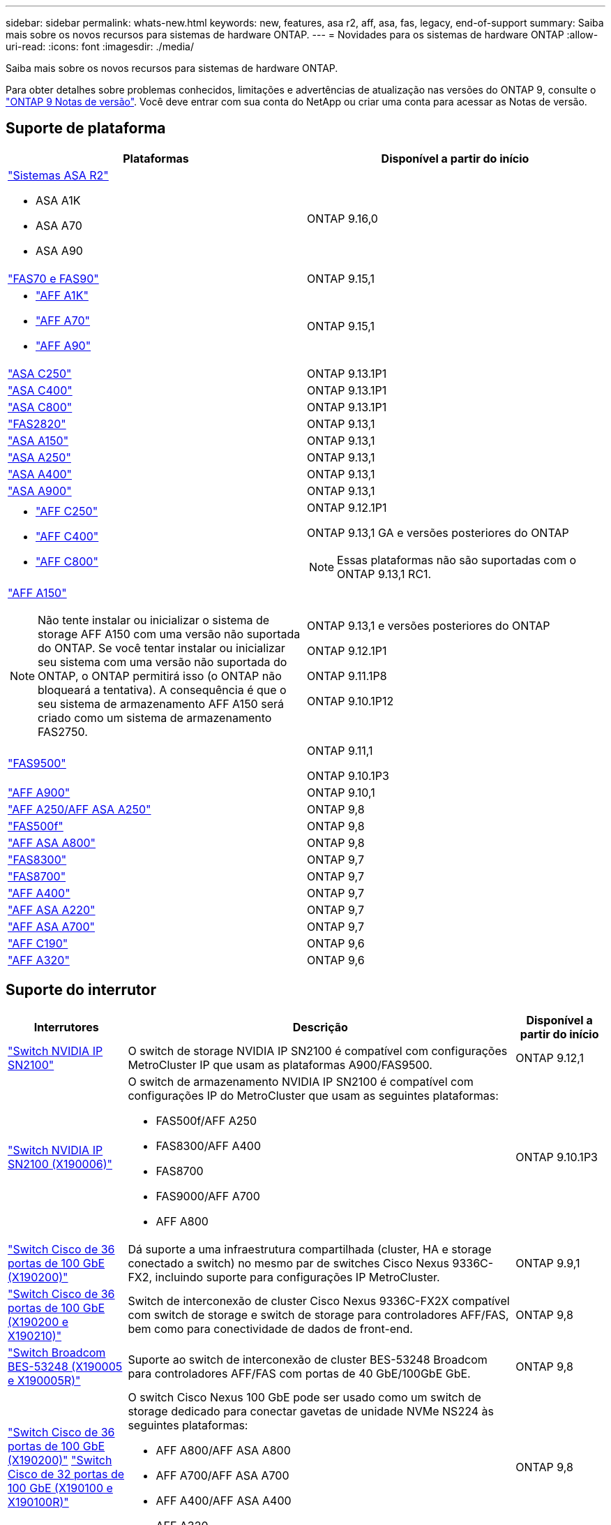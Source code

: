 ---
sidebar: sidebar 
permalink: whats-new.html 
keywords: new, features, asa r2, aff, asa, fas, legacy, end-of-support 
summary: Saiba mais sobre os novos recursos para sistemas de hardware ONTAP. 
---
= Novidades para os sistemas de hardware ONTAP
:allow-uri-read: 
:icons: font
:imagesdir: ./media/


[role="lead"]
Saiba mais sobre os novos recursos para sistemas de hardware ONTAP.

Para obter detalhes sobre problemas conhecidos, limitações e advertências de atualização nas versões do ONTAP 9, consulte o https://library.netapp.com/ecm/ecm_download_file/ECMLP2492508["ONTAP 9 Notas de versão"]. Você deve entrar com sua conta do NetApp ou criar uma conta para acessar as Notas de versão.



== Suporte de plataforma

[cols="2*"]
|===
| Plataformas | Disponível a partir do início 


 a| 
https://docs.netapp.com/us-en/asa-r2/get-started/learn-about.html["Sistemas ASA R2"]

* ASA A1K
* ASA A70
* ASA A90

 a| 
ONTAP 9.16,0



 a| 
https://www.netapp.com/data-storage/fas/["FAS70 e FAS90"]
 a| 
ONTAP 9.15,1



 a| 
* https://www.netapp.com/pdf.html?item=/media/7828-DS-3582-AFF-A-Series.pdf["AFF A1K"]
* https://www.netapp.com/pdf.html?item=/media/7828-DS-3582-AFF-A-Series.pdf["AFF A70"]
* https://www.netapp.com/pdf.html?item=/media/7828-DS-3582-AFF-A-Series.pdf["AFF A90"]

 a| 
ONTAP 9.15,1



 a| 
https://www.netapp.com/data-storage/all-flash-san-storage-array/["ASA C250"]
 a| 
ONTAP 9.13.1P1



 a| 
https://www.netapp.com/data-storage/all-flash-san-storage-array/["ASA C400"]
 a| 
ONTAP 9.13.1P1



 a| 
https://www.netapp.com/data-storage/all-flash-san-storage-array/["ASA C800"]
 a| 
ONTAP 9.13.1P1



 a| 
https://hwu.netapp.com/ProductSpecs/Index["FAS2820"]
 a| 
ONTAP 9.13,1



 a| 
https://www.netapp.com/pdf.html?item=/media/85736-DS-4254-NetApp-ASA.pdf["ASA A150"]
 a| 
ONTAP 9.13,1



 a| 
https://www.netapp.com/pdf.html?item=/media/85736-DS-4254-NetApp-ASA.pdf["ASA A250"]
 a| 
ONTAP 9.13,1



 a| 
https://www.netapp.com/pdf.html?item=/media/85736-DS-4254-NetApp-ASA.pdf["ASA A400"]
 a| 
ONTAP 9.13,1



 a| 
https://www.netapp.com/pdf.html?item=/media/85736-DS-4254-NetApp-ASA.pdf["ASA A900"]
 a| 
ONTAP 9.13,1



 a| 
* https://www.netapp.com/media/81583-da-4240-aff-c-series.pdf["AFF C250"]
* https://www.netapp.com/media/81583-da-4240-aff-c-series.pdf["AFF C400"]
* https://www.netapp.com/media/81583-da-4240-aff-c-series.pdf["AFF C800"]

 a| 
ONTAP 9.12.1P1

ONTAP 9.13,1 GA e versões posteriores do ONTAP

[NOTE]
====
Essas plataformas não são suportadas com o ONTAP 9.13,1 RC1.

====


 a| 
https://www.netapp.com/pdf.html?item=/media/7828-DS-3582-AFF-A-Series.pdf["AFF A150"]

[NOTE]
====
Não tente instalar ou inicializar o sistema de storage AFF A150 com uma versão não suportada do ONTAP. Se você tentar instalar ou inicializar seu sistema com uma versão não suportada do ONTAP, o ONTAP permitirá isso (o ONTAP não bloqueará a tentativa). A consequência é que o seu sistema de armazenamento AFF A150 será criado como um sistema de armazenamento FAS2750.

==== a| 
ONTAP 9.13,1 e versões posteriores do ONTAP

ONTAP 9.12.1P1

ONTAP 9.11.1P8

ONTAP 9.10.1P12



 a| 
https://www.netapp.com/pdf.html?item=/media/7819-ds-4020.pdf["FAS9500"]
 a| 
ONTAP 9.11,1

ONTAP 9.10.1P3



 a| 
https://www.netapp.com/pdf.html?item=/media/7828-ds-3582.pdf["AFF A900"]
 a| 
ONTAP 9.10,1



 a| 
https://www.netapp.com/pdf.html?item=/media/7828-ds-3582.pdf["AFF A250/AFF ASA A250"]
 a| 
ONTAP 9,8



 a| 
https://www.netapp.com/pdf.html?item=/media/7819-ds-4020.pdf["FAS500f"]
 a| 
ONTAP 9,8



 a| 
https://www.netapp.com/pdf.html?item=/media/7828-ds-3582.pdf["AFF ASA A800"]
 a| 
ONTAP 9,8



 a| 
https://www.netapp.com/pdf.html?item=/media/7819-ds-4020.pdf["FAS8300"]
 a| 
ONTAP 9,7



 a| 
https://www.netapp.com/pdf.html?item=/media/7819-ds-4020.pdf["FAS8700"]
 a| 
ONTAP 9,7



 a| 
https://www.netapp.com/pdf.html?item=/media/7828-ds-3582.pdf["AFF A400"]
 a| 
ONTAP 9,7



 a| 
https://www.netapp.com/pdf.html?item=/media/17190-na-382.pdf["AFF ASA A220"]
 a| 
ONTAP 9,7



 a| 
https://www.netapp.com/pdf.html?item=/media/7828-ds-3582.pdf["AFF ASA A700"]
 a| 
ONTAP 9,7



 a| 
https://www.netapp.com/pdf.html?item=/media/7623-ds-3989.pdf["AFF C190"^]
 a| 
ONTAP 9,6



 a| 
https://www.netapp.com/pdf.html?item=/media/17190-na-382.pdf["AFF A320"]
 a| 
ONTAP 9,6

|===


== Suporte do interrutor

[cols="20,65,15"]
|===
| Interrutores | Descrição | Disponível a partir do início 


 a| 
https://hwu.netapp.com/Switch/Index["Switch NVIDIA IP SN2100"]
 a| 
O switch de storage NVIDIA IP SN2100 é compatível com configurações MetroCluster IP que usam as plataformas A900/FAS9500.
 a| 
ONTAP 9.12,1



 a| 
https://hwu.netapp.com/Switch/Index["Switch NVIDIA IP SN2100 (X190006)"]
 a| 
O switch de armazenamento NVIDIA IP SN2100 é compatível com configurações IP do MetroCluster que usam as seguintes plataformas:

* FAS500f/AFF A250
* FAS8300/AFF A400
* FAS8700
* FAS9000/AFF A700
* AFF A800

 a| 
ONTAP 9.10.1P3



 a| 
https://hwu.netapp.com/Switch/Index["Switch Cisco de 36 portas de 100 GbE (X190200)"]
 a| 
Dá suporte a uma infraestrutura compartilhada (cluster, HA e storage conectado a switch) no mesmo par de switches Cisco Nexus 9336C-FX2, incluindo suporte para configurações IP MetroCluster.
 a| 
ONTAP 9.9,1



 a| 
https://hwu.netapp.com/Switch/Index["Switch Cisco de 36 portas de 100 GbE (X190200 e X190210)"]
 a| 
Switch de interconexão de cluster Cisco Nexus 9336C-FX2X compatível com switch de storage e switch de storage para controladores AFF/FAS, bem como para conectividade de dados de front-end.
 a| 
ONTAP 9,8



 a| 
https://hwu.netapp.com/Switch/Index["Switch Broadcom BES-53248 (X190005 e X190005R)"]
 a| 
Suporte ao switch de interconexão de cluster BES-53248 Broadcom para controladores AFF/FAS com portas de 40 GbE/100GbE GbE.
 a| 
ONTAP 9,8



 a| 
https://hwu.netapp.com/Switch/Index["Switch Cisco de 36 portas de 100 GbE (X190200)"] https://hwu.netapp.com/Switch/Index["Switch Cisco de 32 portas de 100 GbE (X190100 e X190100R)"]
 a| 
O switch Cisco Nexus 100 GbE pode ser usado como um switch de storage dedicado para conectar gavetas de unidade NVMe NS224 às seguintes plataformas:

* AFF A800/AFF ASA A800
* AFF A700/AFF ASA A700
* AFF A400/AFF ASA A400
* AFF A320

 a| 
ONTAP 9,8



 a| 
https://hwu.netapp.com/Switch/Index["Switch Broadcom BES-53248 (X190005 e X190005R)"]
 a| 
Suporte ao switch de interconexão de cluster BES-53248 Broadcom para controladores AFF/FAS com portas de 10 GbE/25GbE GbE.
 a| 
ONTAP 9.5P8

|===


== Suporte da prateleira

[cols="2*"]
|===
| Compartimentos | Disponível a partir do início 


 a| 
NS224
 a| 
ONTAP 9,6

|===


== Atualizações de hardware

[cols="25h,~,~"]
|===
| Funcionalidade | Descrição e onde saber mais | Disponível a partir do início 


 a| 
Interrutor de interconexão de vários clusters
 a| 
As configurações de vários clusters permitem que vários clusters compartilhem o mesmo switch de cluster, fornecido por meio de dois novos arquivos de configuração de referência para configurações de nó 4x4 e 2x8.
 a| 
ONTAP 9.14,1



 a| 
Suporte expandido para plataforma para NS224 compartimentos de unidades
 a| 
As plataformas a seguir são compatíveis com NS224 gavetas de unidades:

* AFF A800/AFF ASA A800
* AFF A700/AFF ASA A700
* AFF A250/AFF ASA A250
* FAS500f

 a| 
ONTAP 9,8



 a| 
Adição dinâmica de 12GB gavetas SAS a 6Gb stacks de storage SAS
 a| 
Agora é compatível com uma transição de velocidade única de 6Gb Gbps para 12GB Gbps em uma pilha de storage SAS. Isso permite a expansão de storage de 6Gb stacks existentes com 12GB gavetas.

https://docs.netapp.com/platstor/topic/com.netapp.doc.hw-ds-mix-hotadd/home.html["Gavetas de adição dinâmica com IOM12 módulos para uma stack de gavetas com IOM6 módulos"]
 a| 
ONTAP 9.7P4

ONTAP 9.6P9

ONTAP 9.5P14

|===